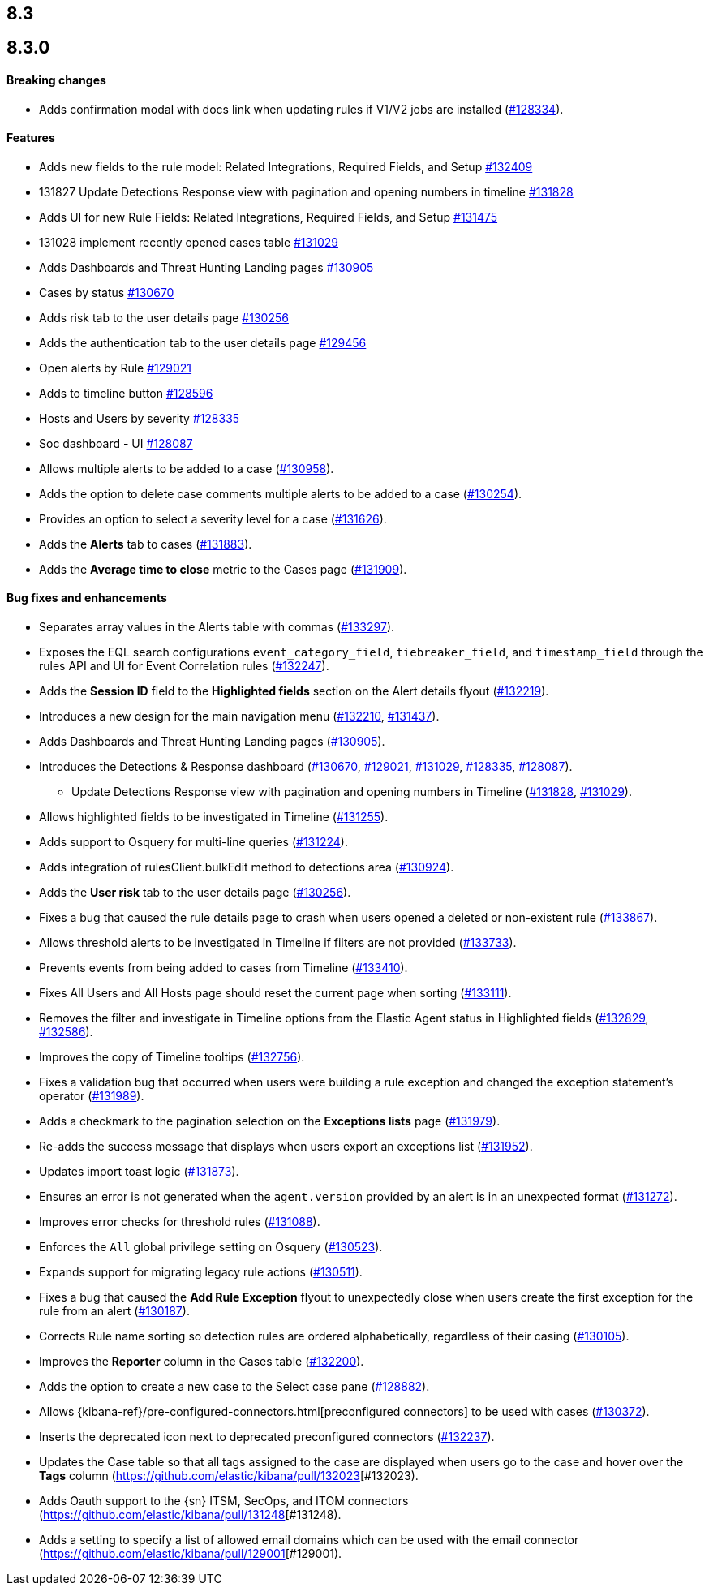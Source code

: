 [[release-notes-header-8.3.0]]
== 8.3

[discrete]
[[release-notes-8.3.0]]
== 8.3.0

[discrete]
[[breaking-changes-8.3.0]]
==== Breaking changes
// tag::breaking-changes[]
// NOTE: The breaking-changes tagged regions are reused in the Elastic Installation and Upgrade Guide. The pull attribute is defined within this snippet so it properly resolves in the output.
:pull: https://github.com/elastic/kibana/pull/
* Adds confirmation modal with docs link when updating rules if V1/V2 jobs are installed ({pull}128334[#128334]).
// end::breaking-changes[]

[discrete]
[[features-8.3.0]]
==== Features
* Adds new fields to the rule model: Related Integrations, Required Fields, and Setup {pull}132409[#132409]
* 131827 Update Detections Response view with pagination and opening numbers in timeline {pull}131828[#131828]
* Adds UI for new Rule Fields: Related Integrations, Required Fields, and Setup {pull}131475[#131475]
* 131028 implement recently opened cases table {pull}131029[#131029]
* Adds Dashboards and Threat Hunting Landing pages {pull}130905[#130905]
* Cases by status {pull}130670[#130670]
* Adds risk tab to the user details page {pull}130256[#130256]
* Adds the authentication tab to the user details page {pull}129456[#129456]
* Open alerts by Rule {pull}129021[#129021]
* Adds to timeline button {pull}128596[#128596]
* Hosts and Users by severity {pull}128335[#128335]
* Soc dashboard - UI {pull}128087[#128087]
* Allows multiple alerts to be added to a case ({pull}130958[#130958]).
* Adds the option to delete case comments multiple alerts to be added to a case ({pull}130254[#130254]).
* Provides an option to select a severity level for a case ({pull}131626[#131626]).
* Adds the *Alerts* tab to cases ({pull}131883[#131883]).
* Adds the *Average time to close* metric to the Cases page ({pull}131909[#131909]).

[discrete]
[[bug-fixes-8.3.0]]
==== Bug fixes and enhancements
* Separates array values in the Alerts table with commas ({pull}133297[#133297]).
* Exposes the EQL search configurations `event_category_field`, `tiebreaker_field`, and `timestamp_field` through the rules API and UI for Event Correlation rules ({pull}132247[#132247]).
* Adds the *Session ID* field to the *Highlighted fields* section on the Alert details flyout ({pull}132219[#132219]).
* Introduces a new design for the main navigation menu ({pull}132210[#132210], {pull}131437[#131437]).
* Adds Dashboards and Threat Hunting Landing pages ({pull}130905[#130905]).
* Introduces the Detections & Response dashboard ({pull}130670[#130670], {pull}129021[#129021], {pull}131029[#131029], {pull}128335[#128335], {pull}128087[#128087]).
** Update Detections Response view with pagination and opening numbers in Timeline ({pull}131828[#131828], {pull}131029[#131029]).
* Allows highlighted fields to be investigated in Timeline ({pull}131255[#131255]).
* Adds support to Osquery for multi-line queries ({pull}131224[#131224]).
* Adds integration of rulesClient.bulkEdit method to detections area ({pull}130924[#130924]).
* Adds the *User risk* tab to the user details page ({pull}130256[#130256]).
* Fixes a bug that caused the rule details page to crash when users opened a deleted or non-existent rule ({pull}133867[#133867]).
* Allows threshold alerts to be investigated in Timeline if filters are not provided ({pull}133733[#133733]).
* Prevents events from being added to cases from Timeline ({pull}133410[#133410]).
* Fixes All Users and All Hosts page should reset the current page when sorting ({pull}133111[#133111]).
* Removes the filter and investigate in Timeline options from the Elastic Agent status in Highlighted fields ({pull}132829[#132829], {pull}132586[#132586]).
* Improves the copy of Timeline tooltips ({pull}132756[#132756]).
* Fixes a validation bug that occurred when users were building a rule exception and changed the exception statement’s operator ({pull}131989[#131989]).
* Adds a checkmark to the pagination selection on the *Exceptions lists* page ({pull}131979[#131979]).
* Re-adds the success message that displays when users export an exceptions list ({pull}131952[#131952]).
* Updates import toast logic ({pull}131873[#131873]).
* Ensures an error is not generated when the `agent.version` provided by an alert is in an unexpected format ({pull}131272[#131272]).
* Improves error checks for threshold rules ({pull}131088[#131088]).
* Enforces the `All` global privilege setting on Osquery ({pull}130523[#130523]).
* Expands support for migrating legacy rule actions ({pull}130511[#130511]).
* Fixes a bug that caused the *Add Rule Exception* flyout to unexpectedly close when users create the first exception for the rule from an alert ({pull}130187[#130187]).
* Corrects Rule name sorting so detection rules are ordered alphabetically, regardless of their casing ({pull}130105[#130105]).
* Improves the *Reporter* column in the Cases table ({pull}132200[#132200]).
* Adds the option to create a new case to the Select case pane ({pull}128882[#128882]).
* Allows {kibana-ref}/pre-configured-connectors.html[preconfigured connectors] to be used with cases ({pull}130372[#130372]).
* Inserts the deprecated icon next to deprecated preconfigured connectors ({pull}132237[#132237]).
* Updates the Case table so that all tags assigned to the case are displayed when users go to the case and hover over the *Tags* column ({pull}132023[#132023).
* Adds Oauth support to the {sn} ITSM, SecOps, and ITOM connectors ({pull}131248[#131248).
* Adds a setting to specify a list of allowed email domains which can be used with the email connector ({pull}129001[#129001). 
